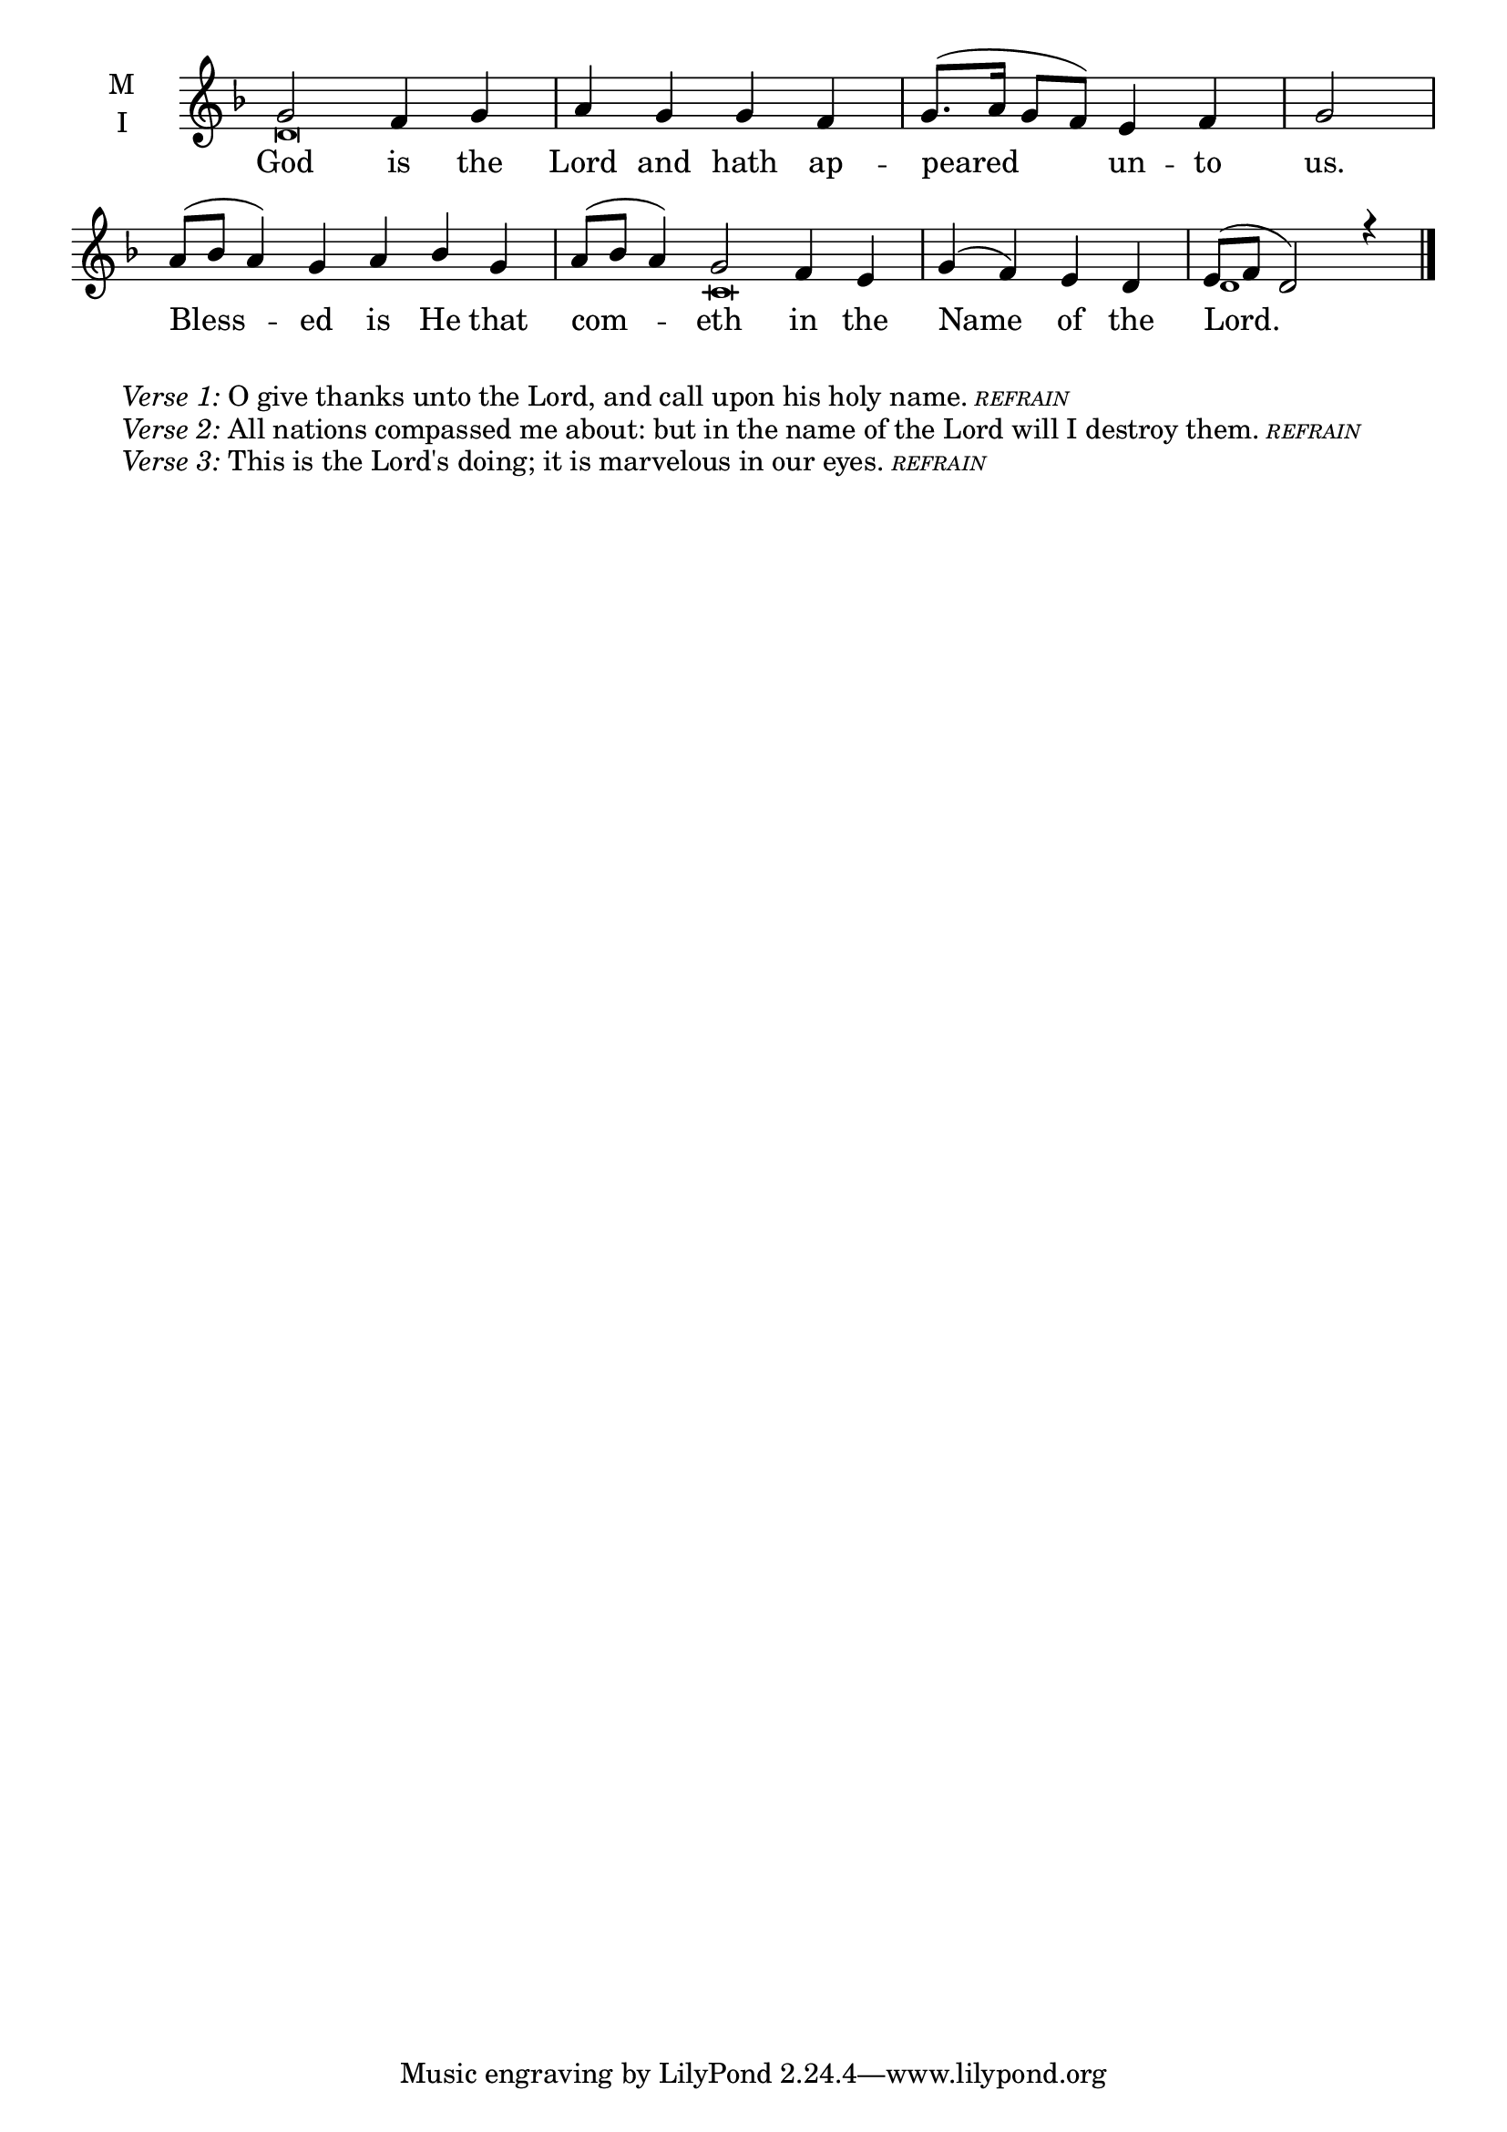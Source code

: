 \version "2.18.2"

twobm=\set Timing.measureLength = #(ly:make-moment 2/4)
fourbm=\set Timing.measureLength = #(ly:make-moment 4/4)
sixbm= \set Timing.measureLength = #(ly:make-moment 6/4)

global = {
  \time 4/4 % Starts with
  \key f \major
}

lyricText = \lyricmode {
  God is the Lord and hath ap -- peared un -- to us.
  Bless -- ed is He that com -- eth in the Name of the Lord.
}

melody = \relative g' {\global % Leave these here for key to display
  g2 f4 g | a g g f | g8.( a16 g8 f) e4 f |\twobm g2
  \sixbm a8( bes a4) g a bes g | a8( bes a4) g2 f4 e |\fourbm g( f) e d | e8( f d2) r4 \bar"|."
}

ison = \relative c' {\global \tiny
  d\breve s s1 s2
  c\breve d1
}


\score {
  \new ChoirStaff <<
    \new Staff \with {
      midiInstrument = "choir aahs"
      instrumentName = \markup \center-column { M I }
    } <<
      \new Voice = "melody" { \voiceOne \melody }
      \new Voice = "ison" { \voiceTwo \ison }
    >>
    \new Lyrics \with {
      \override VerticalAxisGroup #'staff-affinity = #CENTER
    } \lyricsto "melody" \lyricText

  >>
  \layout {
    \context {
      \Staff
      \remove "Time_signature_engraver"
    }
    \context {
      \Score
      \omit BarNumber
    }
  }
  \midi { \tempo 4 = 150
          \context {
            \Voice
            \remove "Dynamic_performer"
    }
  }
}

\markup{\hspace#4 \wordwrap
        \italic{Verse 1:} O give thanks unto the Lord, and call upon his holy name.
        \teeny{\italic{REFRAIN}}}
\markup{\hspace#4 \wordwrap
        \italic{Verse 2:} All nations compassed me about: but in the name of the Lord will I destroy them.
        \teeny{\italic {REFRAIN}}}
\markup{\hspace#4 \wordwrap
        \italic{Verse 3:} This is the Lord's doing; it is marvelous in our eyes.
        \teeny{\italic {REFRAIN}}}
